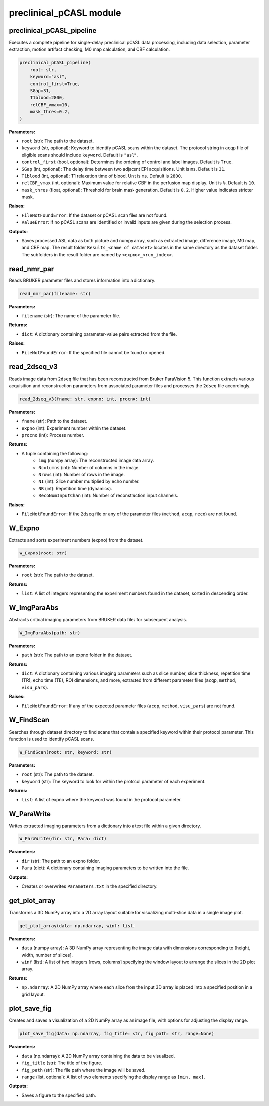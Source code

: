 preclinical_pCASL module
========================

preclinical_pCASL_pipeline
--------------------------

Executes a complete pipeline for single-delay preclinical pCASL data processing, including data selection, parameter extraction, motion artifact checking, M0 map calculation, and CBF calculation.

.. code-block:: python

    preclinical_pCASL_pipeline(
        root: str,
        keyword="asl",
        control_first=True,
        SGap=31,
        T1blood=2800,
        relCBF_vmax=10,
        mask_thres=0.2,
    )

**Parameters:**

- ``root`` (str): The path to the dataset.
- ``keyword`` (str, optional): Keyword to identify pCASL scans within the dataset. The protocol string in ``acqp`` file of eligible scans should include ``keyword``. Default is ``"asl"``.
- ``control_first`` (bool, optional): Determines the ordering of control and label images. Default is ``True``.
- ``SGap`` (int, optional): The delay time between two adjacent EPI acquisitions. Unit is ``ms``. Default is ``31``.
- ``T1blood`` (int, optional): T1 relaxation time of blood. Unit is ``ms``. Default is ``2800``.
- ``relCBF_vmax`` (int, optional): Maximum value for relative CBF in the perfusion map display. Unit is ``%``. Default is ``10``.
- ``mask_thres`` (float, optional): Threshold for brain mask generation. Default is ``0.2``. Higher value indicates stricter mask.

**Raises:**

- ``FileNotFoundError``: If the dataset or pCASL scan files are not found.
- ``ValueError``: If no pCASL scans are identified or invalid inputs are given during the selection process.

**Outputs:**

- Saves processed ASL data as both picture and numpy array, such as extracted image, difference image, M0 map, and CBF map. The result folder ``Results_<name of dataset>`` locates in the same directory as the dataset folder. The subfolders in the result folder are named by ``<expno>_<run_index>``.

read_nmr_par
------------

Reads BRUKER parameter files and stores information into a dictionary.

.. code-block:: python

    read_nmr_par(filename: str)

**Parameters:**

- ``filename`` (str): The name of the parameter file.

**Returns:**

- ``dict``: A dictionary containing parameter-value pairs extracted from the file.

**Raises:**

- ``FileNotFoundError``: If the specified file cannot be found or opened.

read_2dseq_v3
-------------

Reads image data from ``2dseq`` file that has been reconstructed from Bruker ParaVision 5. This function extracts various acquisition and reconstruction parameters from associated parameter files and processes the ``2dseq`` file accordingly.

.. code-block:: python

    read_2dseq_v3(fname: str, expno: int, procno: int)

**Parameters:**

- ``fname`` (str): Path to the dataset.
- ``expno`` (int): Experiment number within the dataset.
- ``procno`` (int): Process number.

**Returns:**

- A tuple containing the following:
   - ``img`` (numpy array): The reconstructed image data array.
   - ``Ncolumns`` (int): Number of columns in the image.
   - ``Nrows`` (int): Number of rows in the image.
   - ``NI`` (int): Slice number multiplied by echo number.
   - ``NR`` (int): Repetition time (dynamics).
   - ``RecoNumInputChan`` (int): Number of reconstruction input channels.

**Raises:**

- ``FileNotFoundError``: If the ``2dseq`` file or any of the parameter files (``method``, ``acqp``, ``reco``) are not found.

W_Expno
-------

Extracts and sorts experiment numbers (expno) from the dataset.

.. code-block:: python

    W_Expno(root: str)

**Parameters:**

- ``root`` (str): The path to the dataset.

**Returns:**

- ``list``: A list of integers representing the experiment numbers found in the dataset, sorted in descending order.

W_ImgParaAbs
------------

Abstracts critical imaging parameters from BRUKER data files for subsequent analysis.

.. code-block:: python

    W_ImgParaAbs(path: str)

**Parameters:**

- ``path`` (str): The path to an expno folder in the dataset.

**Returns:**

- ``dict``: A dictionary containing various imaging parameters such as slice number, slice thickness, repetition time (TR), echo time (TE), ROI dimensions, and more, extracted from different parameter files (``acqp``, ``method``, ``visu_pars``).

**Raises:**

- ``FileNotFoundError``: If any of the expected parameter files (``acqp``, ``method``, ``visu_pars``) are not found.

W_FindScan
----------

Searches through dataset directory to find scans that contain a specified keyword within their protocol parameter. This function is used to identify pCASL scans.

.. code-block:: python

    W_FindScan(root: str, keyword: str)

**Parameters:**

- ``root`` (str): The path to the dataset.
- ``keyword`` (str): The keyword to look for within the protocol parameter of each experiment.

**Returns:**

- ``list``: A list of expno where the keyword was found in the protocol parameter.

W_ParaWrite
-----------

Writes extracted imaging parameters from a dictionary into a text file within a given directory.

.. code-block:: python

    W_ParaWrite(dir: str, Para: dict)

**Parameters:**

- ``dir`` (str): The path to an expno folder.
- ``Para`` (dict): A dictionary containing imaging parameters to be written into the file.

**Outputs:**

- Creates or overwrites ``Parameters.txt`` in the specified directory.

get_plot_array
--------------

Transforms a 3D NumPy array into a 2D array layout suitable for visualizing multi-slice data in a single image plot.

.. code-block:: python

    get_plot_array(data: np.ndarray, winf: list)

**Parameters:**

- ``data`` (numpy array): A 3D NumPy array representing the image data with dimensions corresponding to [height, width, number of slices].
- ``winf`` (list): A list of two integers [rows, columns] specifying the window layout to arrange the slices in the 2D plot array.

**Returns:**

- ``np.ndarray``: A 2D NumPy array where each slice from the input 3D array is placed into a specified position in a grid layout.

plot_save_fig
-------------

Creates and saves a visualization of a 2D NumPy array as an image file, with options for adjusting the display range.

.. code-block:: python

    plot_save_fig(data: np.ndarray, fig_title: str, fig_path: str, range=None)

**Parameters:**

- ``data`` (np.ndarray): A 2D NumPy array containing the data to be visualized.
- ``fig_title`` (str): The title of the figure.
- ``fig_path`` (str): The file path where the image will be saved.
- ``range`` (list, optional): A list of two elements specifying the display range as ``[min, max]``.

**Outputs:**

- Saves a figure to the specified path.
